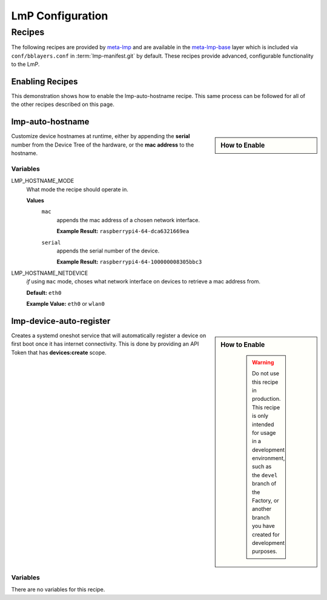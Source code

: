 .. _ug-configure-lmp:

LmP Configuration 
=================

.. _ug-configure-lmp_recipes:

Recipes
-------

The following recipes are provided by meta-lmp_ and are available in the
meta-lmp-base_ layer which is included via ``conf/bblayers.conf`` in
:term:`lmp-manifest.git` by default. These recipes provide advanced,
configurable functionality to the LmP.

Enabling Recipes
~~~~~~~~~~~~~~~~

This demonstration shows how to enable the lmp-auto-hostname recipe. This same
process can be followed for all of the other recipes described on this page.

.. asciinema:: ./demo/ug-configure-lmp-enable-recipe.cast
   :rows: 24
   :cols: 100
   :speed: 1

.. _ug-configure-lmp_lmp-auto-hostname:

lmp-auto-hostname
~~~~~~~~~~~~~~~~~

.. sidebar:: How to Enable

  .. toggle-header::
     :header: **Show details**
  
     #. Populate the recipe variables in:
     
        **meta-subscriber-overrides/conf/machine/include/lmp-factory-custom.inc**
     
        .. code-block::
     
           LMP_HOSTNAME_MODE = "mac"
           LMP_HOSTNAME_NETDEVICE = "eth0"
  
     #. Add ``lmp-auto-hostname`` to the list of recipes/packages in:
     
        **meta-subscriber-overrides/recipes-samples/images/lmp-factory-image.bb**
     
        .. code-block::
           :emphasize-lines: 9
     
           CORE_IMAGE_BASE_INSTALL += " \
               kernel-modules \
               networkmanager-nmtui \
               git \
               vim \
               packagegroup-core-full-cmdline-utils \
               packagegroup-core-full-cmdline-extended \
               packagegroup-core-full-cmdline-multiuser \
               lmp-auto-hostname \
           "
     
     .. toggle-header::
        :header: **Click to show git diff**
     
        .. code-block:: 
  
           diff --git a/conf/machine/include/lmp-factory-custom.inc b/conf/machine/include/lmp-factory-custom.inc
           index b6344ef..77e83c1 100644
           --- a/conf/machine/include/lmp-factory-custom.inc
           +++ b/conf/machine/include/lmp-factory-custom.inc
           @@ -1 +1,5 @@
           -# LMP factory specific customizations (either replace or extend options as defined by meta-lmp)
           \ No newline at end of file
           +# LMP factory specific customizations (either replace or extend options as defined by meta-lmp)
           +
           +IMAGE_INSTALL_append = " lmp-auto-hostname"
           +LMP_HOSTNAME_MODE = "mac"
           +LMP_HOSTNAME_NETDEVICE = "eth0"
           diff --git a/recipes-samples/images/lmp-factory-image.bb b/recipes-samples/images/lmp-factory-image.bb
           index 0c46cef..6fb0980 100644
           --- a/recipes-samples/images/lmp-factory-image.bb
           +++ b/recipes-samples/images/lmp-factory-image.bb
           @@ -14,6 +14,7 @@ require recipes-samples/images/lmp-feature-sbin-path-helper.inc
            IMAGE_FEATURES += "ssh-server-openssh"
           
            CORE_IMAGE_BASE_INSTALL += " \
           +    lmp-auto-hostname \
                kernel-modules \
                networkmanager-nmtui \
                git \
           @@ -21,4 +22,4 @@ CORE_IMAGE_BASE_INSTALL += " \
                packagegroup-core-full-cmdline-utils \
                packagegroup-core-full-cmdline-extended \
                packagegroup-core-full-cmdline-multiuser \
           -"
           \ No newline at end of file
           +"   

Customize device hostnames at runtime, either by appending the **serial** number
from the Device Tree of the hardware, or the **mac address** to the hostname.

Variables
"""""""""

LMP_HOSTNAME_MODE
  What mode the recipe should operate in.

  **Values**
    ``mac``
      appends the mac address of a chosen network interface.

      **Example Result:** ``raspberrypi4-64-dca6321669ea``

    ``serial`` 
      appends the serial number of the device.

      **Example Result:** ``raspberrypi4-64-100000008305bbc3``

LMP_HOSTNAME_NETDEVICE
  *if* using ``mac`` mode, choses what network interface on devices to retrieve
  a mac address from.

  **Default:** ``eth0``

  **Example Value:** ``eth0`` or ``wlan0``

.. _ug-configure-lmp_lmp-device-auto-register:

lmp-device-auto-register
~~~~~~~~~~~~~~~~~~~~~~~~

.. sidebar:: How to Enable

   .. warning:: 
      Do not use this recipe in production. This recipe is only intended for
      usage in a development environment, such as the ``devel`` branch of the
      Factory, or another branch you have created for development purposes.

  .. toggle-header::
     :header: **Show details**
  
     #. Add ``lmp-device-auto-register`` to the list of recipes/packages in:
     
        **meta-subscriber-overrides/recipes-samples/images/lmp-factory-image.bb**
     
        .. code-block::
           :emphasize-lines: 9
     
           CORE_IMAGE_BASE_INSTALL += " \
               kernel-modules \
               networkmanager-nmtui \
               git \
               vim \
               packagegroup-core-full-cmdline-utils \
               packagegroup-core-full-cmdline-extended \
               packagegroup-core-full-cmdline-multiuser \
               lmp-device-auto-register \
           "
  
     #. Create your **api-token** file. Replace ``<YOUR_API_TOKEN>`` example with
        a **devices:create** scoped token:
     
        **recipes-support/lmp-device-auto-register/lmp-device-auto-register/api-token**
     
        .. code-block::
     
           <YOUR_API_TOKEN>
  
     #. Give the recipe access to the **api-token** file via
        by adding to:
     
        **meta-subscriber-overrides/recipes-support/lmp-device-auto-register/lmp-device-auto-register.bbappend**
     
        .. code-block::
     
           FILESEXTRAPATHS_prepend := "${THISDIR}/${PN}:"
  
      .. toggle-header::
         :header: **Click to show git diff**
      
         .. code-block:: 
      
            diff --git a/recipes-samples/images/lmp-factory-image.bb b/recipes-samples/images/lmp-factory-image.bb
            index 0c46cef..491c71b 100644
            --- a/recipes-samples/images/lmp-factory-image.bb
            +++ b/recipes-samples/images/lmp-factory-image.bb
            @@ -14,6 +14,7 @@ require recipes-samples/images/lmp-feature-sbin-path-helper.inc
             IMAGE_FEATURES += "ssh-server-openssh"
            
             CORE_IMAGE_BASE_INSTALL += " \
            +    lmp-device-auto-register \
                 kernel-modules \
                 networkmanager-nmtui \
                 git \
            @@ -21,4 +22,4 @@ CORE_IMAGE_BASE_INSTALL += " \
                 packagegroup-core-full-cmdline-utils \
                 packagegroup-core-full-cmdline-extended \
                 packagegroup-core-full-cmdline-multiuser \
            -"
            \ No newline at end of file
            +"
            diff --git a/recipes-support/lmp-device-auto-register/lmp-device-auto-register.bbappend b/recipes-support/lmp-device-auto-register/lmp-device-auto-      register.bbappend
            new file mode 100644
            index 0000000..72d991c
            --- /dev/null
            +++ b/recipes-support/lmp-device-auto-register/lmp-device-auto-register.bbappend
            @@ -0,0 +1 @@
            +FILESEXTRAPATHS_prepend := "${THISDIR}/${PN}:"
            diff --git a/recipes-support/lmp-device-auto-register/lmp-device-auto-register/api-token b/recipes-support/lmp-device-auto-register/lmp-device-auto-     register/api-token
            new file mode 100644
            index 0000000..2cf7f63
            --- /dev/null
            +++ b/recipes-support/lmp-device-auto-register/lmp-device-auto-register/api-token
            @@ -0,0 +1 @@
            +<YOUR_API_TOKEN>

Creates a systemd oneshot service that will automatically register a device on
first boot once it has internet connectivity. This is done by providing an API
Token that has **devices:create** scope.
 
Variables
"""""""""

There are no variables for this recipe.

.. _meta-lmp: https://github.com/foundriesio/meta-lmp/tree/master
.. _meta-lmp-base: https://github.com/foundriesio/meta-lmp/tree/master/meta-lmp-base
